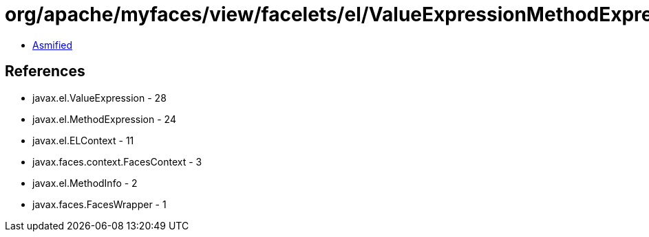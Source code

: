 = org/apache/myfaces/view/facelets/el/ValueExpressionMethodExpression.class

 - link:ValueExpressionMethodExpression-asmified.java[Asmified]

== References

 - javax.el.ValueExpression - 28
 - javax.el.MethodExpression - 24
 - javax.el.ELContext - 11
 - javax.faces.context.FacesContext - 3
 - javax.el.MethodInfo - 2
 - javax.faces.FacesWrapper - 1
